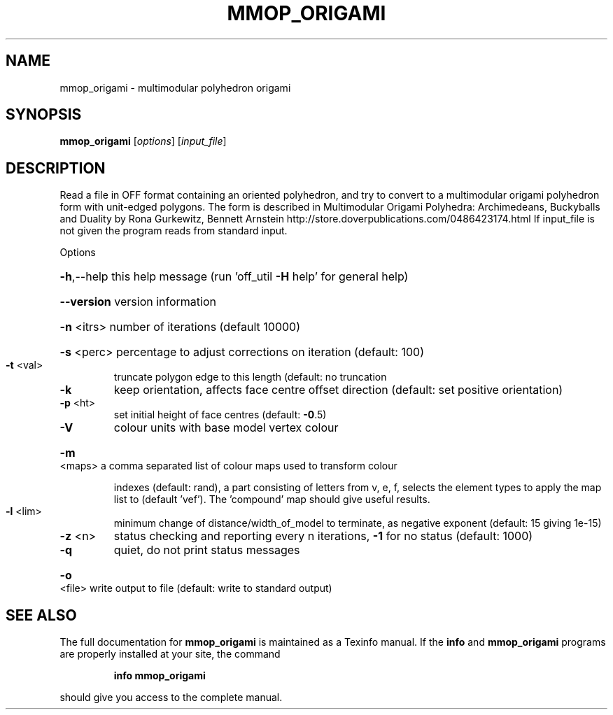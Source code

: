 .\" DO NOT MODIFY THIS FILE!  It was generated by help2man
.TH MMOP_ORIGAMI  "1" " " "mmop_origami Antiprism 0.26 - http://www.antiprism.com" "User Commands"
.SH NAME
mmop_origami - multimodular polyhedron origami
.SH SYNOPSIS
.B mmop_origami
[\fI\,options\/\fR] [\fI\,input_file\/\fR]
.SH DESCRIPTION
Read a file in OFF format containing an oriented polyhedron, and try to
convert to a multimodular origami polyhedron form with unit\-edged polygons.
The form is described in Multimodular Origami Polyhedra: Archimedeans,
Buckyballs and Duality by Rona Gurkewitz, Bennett Arnstein
http://store.doverpublications.com/0486423174.html
If input_file is not given the program reads from standard input.
.PP
Options
.HP
\fB\-h\fR,\-\-help this help message (run 'off_util \fB\-H\fR help' for general help)
.HP
\fB\-\-version\fR version information
.HP
\fB\-n\fR <itrs> number of iterations (default 10000)
.HP
\fB\-s\fR <perc> percentage to adjust corrections on iteration (default: 100)
.TP
\fB\-t\fR <val>
truncate polygon edge to this length (default: no truncation
.TP
\fB\-k\fR
keep orientation, affects face centre offset direction (default:
set positive orientation)
.TP
\fB\-p\fR <ht>
set initial height of face centres (default: \fB\-0\fR.5)
.TP
\fB\-V\fR
colour units with base model vertex colour
.HP
\fB\-m\fR <maps> a comma separated list of colour maps used to transform colour
.IP
indexes (default: rand), a part consisting of letters from
v, e, f, selects the element types to apply the map list to
(default 'vef'). The 'compound' map should give useful results.
.TP
\fB\-l\fR <lim>
minimum change of distance/width_of_model to
terminate, as negative exponent (default: 15 giving 1e\-15)
.TP
\fB\-z\fR <n>
status checking and reporting every n iterations, \fB\-1\fR for no
status (default: 1000)
.TP
\fB\-q\fR
quiet, do not print status messages
.HP
\fB\-o\fR <file> write output to file (default: write to standard output)
.SH "SEE ALSO"
The full documentation for
.B mmop_origami
is maintained as a Texinfo manual.  If the
.B info
and
.B mmop_origami
programs are properly installed at your site, the command
.IP
.B info mmop_origami
.PP
should give you access to the complete manual.
